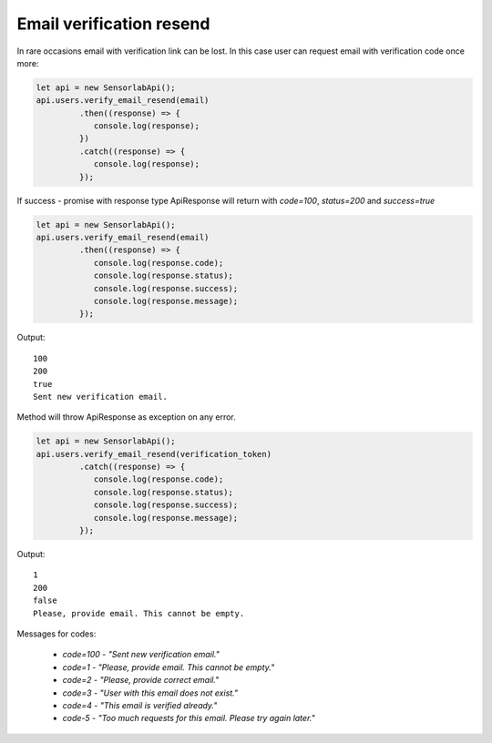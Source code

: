 Email verification resend
~~~~~~~~~~~~~~~~~~~~~~~~~

In rare occasions email with verification link can be lost. In this case user can request email with verification code once more:

.. code-block:: javascript

    let api = new SensorlabApi();
    api.users.verify_email_resend(email)
             .then((response) => {
                console.log(response);
             })
             .catch((response) => {
                console.log(response);
             });

If success - promise with response type ApiResponse will return with `code=100`, `status=200` and `success=true`

.. code-block:: javascript

    let api = new SensorlabApi();
    api.users.verify_email_resend(email)
             .then((response) => {
                console.log(response.code);
                console.log(response.status);
                console.log(response.success);
                console.log(response.message);
             });

Output::

    100
    200
    true
    Sent new verification email.

Method will throw ApiResponse as exception on any error.

.. code-block:: javascript

    let api = new SensorlabApi();
    api.users.verify_email_resend(verification_token)
             .catch((response) => {
                console.log(response.code);
                console.log(response.status);
                console.log(response.success);
                console.log(response.message);
             });

Output::

    1
    200
    false
    Please, provide email. This cannot be empty.

Messages for codes:

    - `code=100` - `"Sent new verification email."`
    - `code=1` - `"Please, provide email. This cannot be empty."`
    - `code=2` - `"Please, provide correct email."`
    - `code=3` - `"User with this email does not exist."`
    - `code=4` - `"This email is verified already."`
    - `code-5` - `"Too much requests for this email. Please try again later."`